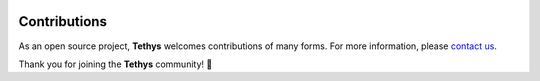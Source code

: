  .. Copyright 2020 Konstruktor, Inc. All Rights Reserved.

 .. Licensed under the Apache License, Version 2.0 (the "License");
    you may not use this file except in compliance with the License.
    You may obtain a copy of the License at

 ..   http://www.apache.org/licenses/LICENSE-2.0

 .. Unless required by applicable law or agreed to in writing, software
    distributed under the License is distributed on an "AS IS" BASIS,
    WITHOUT WARRANTIES OR CONDITIONS OF ANY KIND, either express or implied.
    See the License for the specific language governing permissions and
    limitations under the License.

Contributions
=============

As an open source project, **Tethys** welcomes contributions of many forms.
For more information, please `contact us <https://tethys.xyz/community/>`_.

Thank you for joining the **Tethys** community! 🎉
